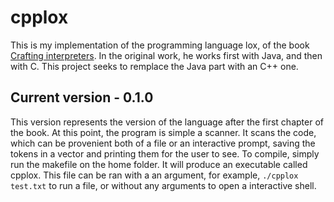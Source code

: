 * cpplox
  This is my implementation of the programming language lox, of the book [[https://craftinginterpreters.com/][Crafting interpreters]]. In the original work, he works first with Java, and then with C. This project seeks to remplace the Java part with an C++ one.

** Current version - 0.1.0
   This version represents the version of the language after the first chapter of the book. At this point, the program is simple a scanner. It scans the code, which can be provenient both of a file or an interactive prompt, saving the tokens in a vector and printing them for the user to see.
   To compile, simply run the makefile on the home folder. It will produce an executable called cpplox. This file can be ran with a an argument, for example, src_sh[:exports code]{./cpplox test.txt} to run a file, or without any arguments to open a interactive shell.
 
